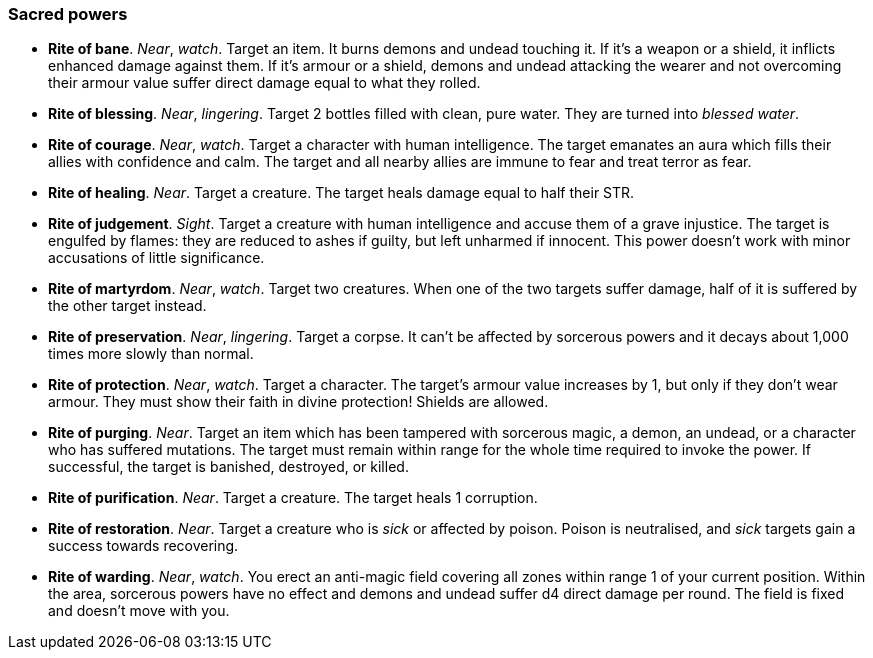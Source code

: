 // This file was automatically generated.

=== Sacred powers

* *Rite of bane*.
_Near_, _watch_.
Target an item. It burns demons and undead touching it. If it's a weapon or a shield, it inflicts enhanced damage against them. If it's armour or a shield, demons and undead attacking the wearer and not overcoming their armour value suffer direct damage equal to what they rolled.

* *Rite of blessing*.
_Near_, _lingering_.
Target 2 bottles filled with clean, pure water. They are turned into _blessed water_.

* *Rite of courage*.
_Near_, _watch_.
Target a character with human intelligence. The target emanates an aura which fills their allies with confidence and calm. The target and all nearby allies are immune to fear and treat terror as fear.

* *Rite of healing*.
_Near_.
Target a creature. The target heals damage equal to half their STR.

* *Rite of judgement*.
_Sight_.
Target a creature with human intelligence and accuse them of a grave injustice. The target is engulfed by flames: they are reduced to ashes if guilty, but left unharmed if innocent. This power doesn't work with minor accusations of little significance.

* *Rite of martyrdom*.
_Near_, _watch_.
Target two creatures. When one of the two targets suffer damage, half of it is suffered by the other target instead.

* *Rite of preservation*.
_Near_, _lingering_.
Target a corpse. It can't be affected by sorcerous powers and it decays about 1,000 times more slowly than normal.

* *Rite of protection*.
_Near_, _watch_.
Target a character. The target's armour value increases by 1, but only if they don't wear armour. They must show their faith in divine protection! Shields are allowed.

* *Rite of purging*.
_Near_.
Target an item which has been tampered with sorcerous magic, a demon, an undead, or a character who has suffered mutations. The target must remain within range for the whole time required to invoke the power. If successful, the target is banished, destroyed, or killed.

* *Rite of purification*.
_Near_.
Target a creature. The target heals 1 corruption.

* *Rite of restoration*.
_Near_.
Target a creature who is _sick_ or affected by poison. Poison is neutralised, and _sick_ targets gain a success towards recovering.

* *Rite of warding*.
_Near_, _watch_.
You erect an anti-magic field covering all zones within range 1 of your current position. Within the area, sorcerous powers have no effect and demons and undead suffer d4 direct damage per round. The field is fixed and doesn't move with you.


